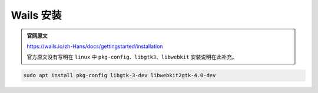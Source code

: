 Wails 安装
======================

.. admonition:: 官网原文 

   https://wails.io/zh-Hans/docs/gettingstarted/installation

   官方原文没有写明在 ``linux`` 中  ``pkg-config``、``libgtk3``、``libwebkit`` 安装说明在此补充。

.. code-block:: bash

   sudo apt install pkg-config libgtk-3-dev libwebkit2gtk-4.0-dev

